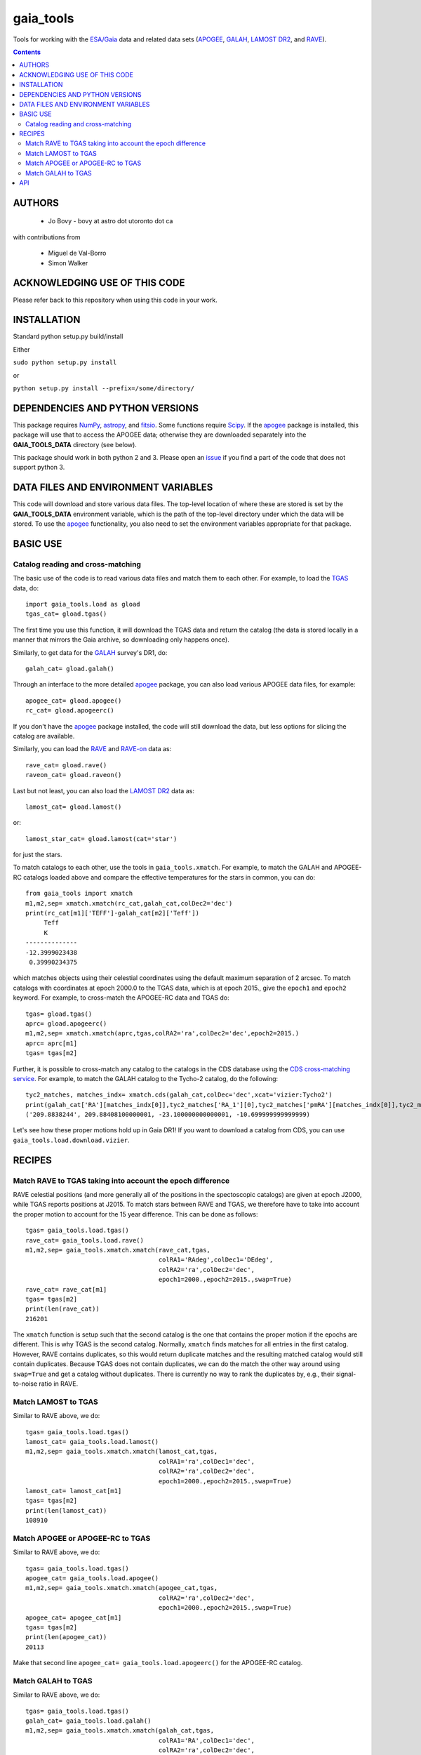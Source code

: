 gaia_tools
-----------

Tools for working with the `ESA/Gaia <http://sci.esa.int/gaia/>`__
data and related data sets (`APOGEE
<http://www.sdss.org/surveys/apogee/>`__, `GALAH
<https://galah-survey.org/>`__, `LAMOST DR2
<http://dr2.lamost.org/>`__, and `RAVE
<https://www.rave-survey.org/project/>`__).

.. contents::

AUTHORS
========

 * Jo Bovy - bovy at astro dot utoronto dot ca

with contributions from

 * Miguel de Val-Borro
 * Simon Walker

ACKNOWLEDGING USE OF THIS CODE
==============================

Please refer back to this repository when using this code in your
work.

INSTALLATION
============

Standard python setup.py build/install

Either

``sudo python setup.py install``

or 

``python setup.py install --prefix=/some/directory/``

DEPENDENCIES AND PYTHON VERSIONS
=================================

This package requires `NumPy <http://www.numpy.org/>`__, `astropy
<http://www.astropy.org/>`__, and `fitsio
<https://github.com/esheldon/fitsio>`__. Some functions require `Scipy
<http://www.scipy.org/>`__. If the `apogee
<https://github.com/jobovy/apogee>`__ package is installed, this
package will use that to access the APOGEE data; otherwise they are
downloaded separately into the **GAIA_TOOLS_DATA** directory (see
below).

This package should work in both python 2 and 3. Please open an `issue
<https://github.com/jobovy/gaia_tools/issues>`__ if you find a part of the
code that does not support python 3.

DATA FILES AND ENVIRONMENT VARIABLES
=====================================

This code will download and store various data files. The top-level
location of where these are stored is set by the **GAIA_TOOLS_DATA**
environment variable, which is the path of the top-level directory
under which the data will be stored. To use the `apogee
<https://github.com/jobovy/apogee>`__ functionality, you also need to
set the environment variables appropriate for that package.

BASIC USE
==========

Catalog reading and cross-matching
^^^^^^^^^^^^^^^^^^^^^^^^^^^^^^^^^^^

The basic use of the code is to read various data files and match them
to each other. For example, to load the `TGAS <http://www.cosmos.esa.int/web/gaia/iow_20150115>`__ data, do::

    import gaia_tools.load as gload
    tgas_cat= gload.tgas()

The first time you use this function, it will download the TGAS data
and return the catalog (the data is stored locally in a manner that
mirrors the Gaia archive, so downloading only happens once).

Similarly, to get data for the `GALAH <https://galah-survey.org/>`__
survey's DR1, do::

    galah_cat= gload.galah()

Through an interface to the more detailed `apogee
<https://github.com/jobovy/apogee>`__ package, you can also load
various APOGEE data files, for example::

	apogee_cat= gload.apogee()
	rc_cat= gload.apogeerc()

If you don't have the `apogee <https://github.com/jobovy/apogee>`__
package installed, the code will still download the data, but less
options for slicing the catalog are available.

Similarly, you can load the `RAVE
<https://www.rave-survey.org/project/>`__ and `RAVE-on
<https://zenodo.org/record/154381#.V-D27pN97ox>`__ data as::

	rave_cat= gload.rave()
	raveon_cat= gload.raveon()

Last but not least, you can also load the `LAMOST DR2
<http://dr2.lamost.org/>`__ data as::

	lamost_cat= gload.lamost()

or::

	lamost_star_cat= gload.lamost(cat='star')

for just the stars.

To match catalogs to each other, use the tools in
``gaia_tools.xmatch``. For example, to match the GALAH and APOGEE-RC
catalogs loaded above and compare the effective temperatures for the
stars in common, you can do::

	 from gaia_tools import xmatch
	 m1,m2,sep= xmatch.xmatch(rc_cat,galah_cat,colDec2='dec')
	 print(rc_cat[m1]['TEFF']-galah_cat[m2]['Teff'])
	      Teff     
	      K       
	 --------------
	 -12.3999023438
	  0.39990234375

which matches objects using their celestial coordinates using the
default maximum separation of 2 arcsec. To match catalogs with
coordinates at epoch 2000.0 to the TGAS data, which is at epoch 2015.,
give the ``epoch1`` and ``epoch2`` keyword. For example, to
cross-match the APOGEE-RC data and TGAS do::

	    tgas= gload.tgas()
	    aprc= gload.apogeerc()
	    m1,m2,sep= xmatch.xmatch(aprc,tgas,colRA2='ra',colDec2='dec',epoch2=2015.)
	    aprc= aprc[m1]
	    tgas= tgas[m2]


Further, it is possible to cross-match any catalog to the catalogs in
the CDS database using the `CDS cross-matching service
<http://cdsxmatch.u-strasbg.fr/xmatch>`__. For example, to match the
GALAH catalog to the Tycho-2 catalog, do the following::

   tyc2_matches, matches_indx= xmatch.cds(galah_cat,colDec='dec',xcat='vizier:Tycho2')
   print(galah_cat['RA'][matches_indx[0]],tyc2_matches['RA_1'][0],tyc2_matches['pmRA'][matches_indx[0]],tyc2_matches['pmDE'][matches_indx[0]])
   ('209.8838244', 209.88408100000001, -23.100000000000001, -10.699999999999999)

Let's see how these proper motions hold up in Gaia DR1! If you want to
download a catalog from CDS, you can use
``gaia_tools.load.download.vizier``.


RECIPES
========

Match RAVE to TGAS taking into account the epoch difference
^^^^^^^^^^^^^^^^^^^^^^^^^^^^^^^^^^^^^^^^^^^^^^^^^^^^^^^^^^^^

RAVE celestial positions (and more generally all of the positions in
the spectoscopic catalogs) are given at epoch J2000, while TGAS
reports positions at J2015. To match stars between RAVE and TGAS, we
therefore have to take into account the proper motion to account for
the 15 year difference. This can be done as follows::

    tgas= gaia_tools.load.tgas()
    rave_cat= gaia_tools.load.rave()
    m1,m2,sep= gaia_tools.xmatch.xmatch(rave_cat,tgas,
					colRA1='RAdeg',colDec1='DEdeg',
					colRA2='ra',colDec2='dec',
					epoch1=2000.,epoch2=2015.,swap=True)
    rave_cat= rave_cat[m1]
    tgas= tgas[m2]
    print(len(rave_cat))
    216201

The ``xmatch`` function is setup such that the second catalog is the
one that contains the proper motion if the epochs are different. This
is why TGAS is the second catalog. Normally, ``xmatch`` finds matches
for all entries in the first catalog. However, RAVE contains
duplicates, so this would return duplicate matches and the resulting
matched catalog would still contain duplicates. Because TGAS does not
contain duplicates, we can do the match the other way around using
``swap=True`` and get a catalog without duplicates. There is currently
no way to rank the duplicates by, e.g., their signal-to-noise ratio in
RAVE.

Match LAMOST to TGAS
^^^^^^^^^^^^^^^^^^^^^

Similar to RAVE above, we do::

    tgas= gaia_tools.load.tgas()
    lamost_cat= gaia_tools.load.lamost()
    m1,m2,sep= gaia_tools.xmatch.xmatch(lamost_cat,tgas,
					colRA1='ra',colDec1='dec',
					colRA2='ra',colDec2='dec',
					epoch1=2000.,epoch2=2015.,swap=True)
    lamost_cat= lamost_cat[m1]
    tgas= tgas[m2]
    print(len(lamost_cat))
    108910

Match APOGEE or APOGEE-RC to TGAS
^^^^^^^^^^^^^^^^^^^^^^^^^^^^^^^^^^

Similar to RAVE above, we do::

    tgas= gaia_tools.load.tgas()
    apogee_cat= gaia_tools.load.apogee()
    m1,m2,sep= gaia_tools.xmatch.xmatch(apogee_cat,tgas,
					colRA2='ra',colDec2='dec',
					epoch1=2000.,epoch2=2015.,swap=True)
    apogee_cat= apogee_cat[m1]
    tgas= tgas[m2]
    print(len(apogee_cat))
    20113

Make that second line ``apogee_cat= gaia_tools.load.apogeerc()`` for
the APOGEE-RC catalog.

Match GALAH to TGAS
^^^^^^^^^^^^^^^^^^^^

Similar to RAVE above, we do::

    tgas= gaia_tools.load.tgas()
    galah_cat= gaia_tools.load.galah()
    m1,m2,sep= gaia_tools.xmatch.xmatch(galah_cat,tgas,
					colRA1='RA',colDec1='dec',
					colRA2='ra',colDec2='dec',
					epoch1=2000.,epoch2=2015.,swap=True)
    galah_cat= galah_cat[m1]
    tgas= tgas[m2]
    print(len(galah_cat))
    7919
    
API
====

(May or may not be fully up-to-date)

 * ``gaia_tools.load``
     * ``gaia_tools.load.apogee``
     * ``gaia_tools.load.apogeerc``
     * ``gaia_tools.load.galah``
     * ``gaia_tools.load.lamost``
     * ``gaia_tools.load.rave``
     * ``gaia_tools.load.raveon``
     * ``gaia_tools.load.tgas``
         * ``gaia_tools.load.download.vizier``
 * ``gaia_tools.xmatch``
     * ``gaia_tools.xmatch.xmatch``
     * ``gaia_tools.xmatch.cds``
     * ``gaia_tools.xmatch.cds_matchback``
